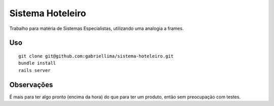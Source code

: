 Sistema Hoteleiro
==============

Trabalho para matéria de Sistemas Especialistas, utilizando uma analogia a frames.

Uso
-------------

::

    git clone git@github.com:gabriellima/sistema-hoteleiro.git
    bundle install
    rails server

Observações
-------------

É mais para ter algo pronto (encima da hora) do que para ter um produto, então sem preocupação com testes.

